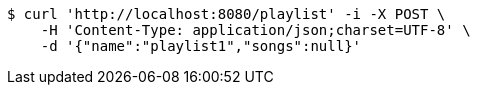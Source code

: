 [source,bash]
----
$ curl 'http://localhost:8080/playlist' -i -X POST \
    -H 'Content-Type: application/json;charset=UTF-8' \
    -d '{"name":"playlist1","songs":null}'
----